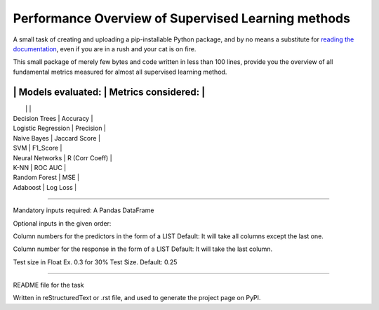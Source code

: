 Performance Overview of Supervised Learning methods 
====================================================

A small task of creating and uploading a pip-installable Python package, and by no means
a substitute for `reading the documentation <https://packaging.python.org/tutorials/distributing-packages>`_, even
if you are in a rush and your cat is on fire.

This small package of merely few bytes and code written in less than 100 lines, provide you the overview of all fundamental metrics measured for almost all supervised learning method.

-------------------------------------------------------
|	Models evaluated:	|	Metrics considered:	|
-------------------------------------------------------
|					|					|
|	Decision Trees		|	Accuracy			|
|	Logistic Regression	|	Precision			|
|	Naive Bayes		|	Jaccard Score		|
|	SVM				|	F1_Score			|
|	Neural Networks		|	R (Corr Coeff)		|
|	K-NN				|	ROC AUC			|
|	Random Forest		|	MSE				|
|	Adaboost			|	Log Loss			|
-------------------------------------------------------

Mandatory inputs required:
A Pandas DataFrame

Optional inputs in the given order:

Column numbers for the predictors in the form of a LIST 
Default: It will take all columns except the last one.

Column number for the response in the form of a LIST
Default: It will take the last column.

Test size in Float Ex. 0.3 for 30% Test Size. Default: 0.25


----

README file for the task

Written in reStructuredText or .rst file, and used to generate the project page on PyPI.